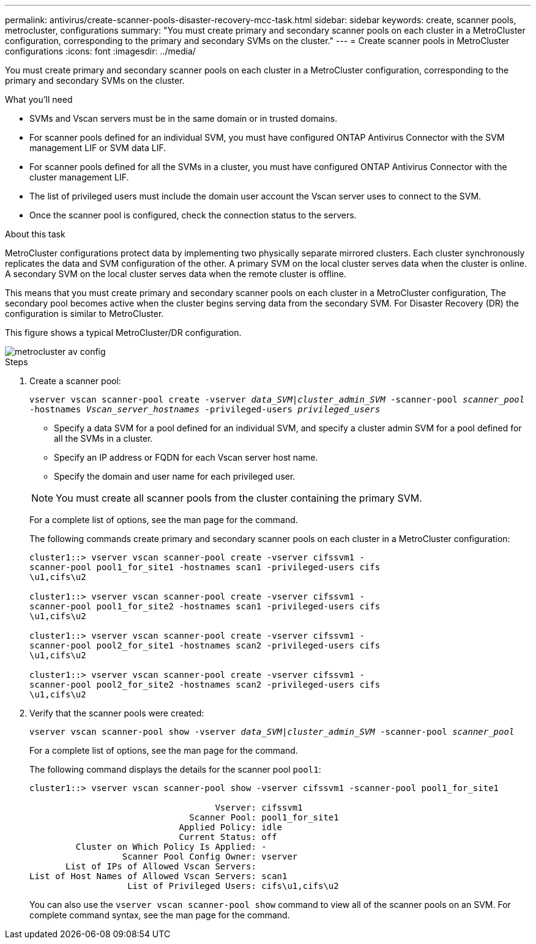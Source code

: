 ---
permalink: antivirus/create-scanner-pools-disaster-recovery-mcc-task.html
sidebar: sidebar
keywords: create, scanner pools, metrocluster, configurations
summary: "You must create primary and secondary scanner pools on each cluster in a MetroCluster configuration, corresponding to the primary and secondary SVMs on the cluster."
---
= Create scanner pools in MetroCluster configurations
:icons: font
:imagesdir: ../media/

[.lead]
You must create primary and secondary scanner pools on each cluster in a MetroCluster configuration, corresponding to the primary and secondary SVMs on the cluster.

.What you'll need

* SVMs and Vscan servers must be in the same domain or in trusted domains.
* For scanner pools defined for an individual SVM, you must have configured ONTAP Antivirus Connector with the SVM management LIF or SVM data LIF.
* For scanner pools defined for all the SVMs in a cluster, you must have configured ONTAP Antivirus Connector with the cluster management LIF.
* The list of privileged users must include the domain user account the Vscan server uses to connect to the SVM.
* Once the scanner pool is configured, check the connection status to the servers.

.About this task

MetroCluster configurations protect data by implementing two physically separate mirrored clusters. Each cluster synchronously replicates the data and SVM configuration of the other. A primary SVM on the local cluster serves data when the cluster is online. A secondary SVM on the local cluster serves data when the remote cluster is offline.

This means that you must create primary and secondary scanner pools on each cluster in a MetroCluster configuration, The secondary pool becomes active when the cluster begins serving data from the secondary SVM. For Disaster Recovery (DR) the configuration is similar to MetroCluster. 

This figure shows a typical MetroCluster/DR configuration.

image::../media/metrocluster-av-config.png[]

.Steps

. Create a scanner pool:
+
`vserver vscan scanner-pool create -vserver _data_SVM|cluster_admin_SVM_ -scanner-pool _scanner_pool_ -hostnames _Vscan_server_hostnames_ -privileged-users _privileged_users_`
+
 ** Specify a data SVM for a pool defined for an individual SVM, and specify a cluster admin SVM for a pool defined for all the SVMs in a cluster.
 ** Specify an IP address or FQDN for each Vscan server host name.
 ** Specify the domain and user name for each privileged user.

+
[NOTE]
====
You must create all scanner pools from the cluster containing the primary SVM.
====
+
For a complete list of options, see the man page for the command.
+
The following commands create primary and secondary scanner pools on each cluster in a MetroCluster configuration:
+
----
cluster1::> vserver vscan scanner-pool create -vserver cifssvm1 -
scanner-pool pool1_for_site1 -hostnames scan1 -privileged-users cifs
\u1,cifs\u2

cluster1::> vserver vscan scanner-pool create -vserver cifssvm1 -
scanner-pool pool1_for_site2 -hostnames scan1 -privileged-users cifs
\u1,cifs\u2

cluster1::> vserver vscan scanner-pool create -vserver cifssvm1 -
scanner-pool pool2_for_site1 -hostnames scan2 -privileged-users cifs
\u1,cifs\u2

cluster1::> vserver vscan scanner-pool create -vserver cifssvm1 -
scanner-pool pool2_for_site2 -hostnames scan2 -privileged-users cifs
\u1,cifs\u2
----
. Verify that the scanner pools were created: 
+
`vserver vscan scanner-pool show -vserver _data_SVM|cluster_admin_SVM_ -scanner-pool _scanner_pool_`
+
For a complete list of options, see the man page for the command.
+
The following command displays the details for the scanner pool `pool1`:
+
----
cluster1::> vserver vscan scanner-pool show -vserver cifssvm1 -scanner-pool pool1_for_site1

                                    Vserver: cifssvm1
                               Scanner Pool: pool1_for_site1
                             Applied Policy: idle
                             Current Status: off
         Cluster on Which Policy Is Applied: -
                  Scanner Pool Config Owner: vserver
       List of IPs of Allowed Vscan Servers:
List of Host Names of Allowed Vscan Servers: scan1
                   List of Privileged Users: cifs\u1,cifs\u2
----
+
You can also use the `vserver vscan scanner-pool show` command to view all of the scanner pools on an SVM. For complete command syntax, see the man page for the command.

// 2023 May 09, vscan-overview-update